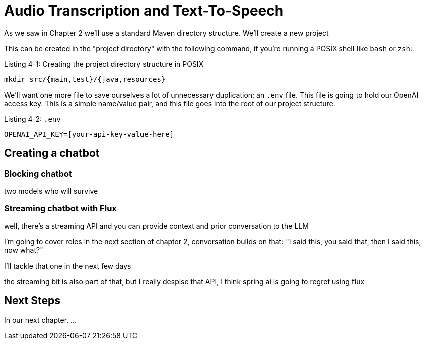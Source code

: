 = Audio Transcription and Text-To-Speech
:chapter: 4



As we saw in Chapter 2 we'll use a standard Maven directory structure. We'll create a new project

This can be created in the "project directory" with the following command, if you're running a POSIX shell like `bash` or `zsh`:

.Listing {chapter}-{counter:listing}: Creating the project directory structure in POSIX
[source,shell]
----
mkdir src/{main,test}/{java,resources}
----

We'll want one more file to save ourselves a lot of unnecessary duplication: an `.env` file.
This file is going to hold our OpenAI access key.
This is a simple name/value pair, and this file goes into the root of our project structure.

Listing {chapter}-{counter:listing}: `.env`

[source,shell]
----
OPENAI_API_KEY=[your-api-key-value-here]
----

== Creating a chatbot

=== Blocking chatbot
two models who will survive

=== Streaming chatbot with Flux
well, there's a streaming API and you can provide context and prior conversation to the LLM

I'm going to cover roles in the next section of chapter 2, conversation builds on that: "I said this, you said that, then I said this, now what?"

I’ll tackle that one in the next few days

the streaming bit is also part of that, but I really despise that API, I think spring ai is going to regret using flux


== Next Steps

In our next chapter, ...